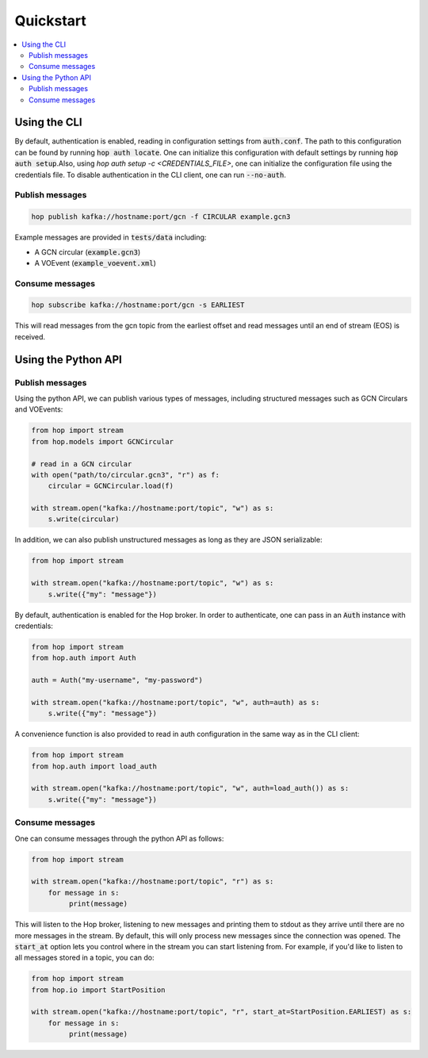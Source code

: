 ==========
Quickstart
==========

.. contents::
   :local:


Using the CLI
-------------

By default, authentication is enabled, reading in configuration settings
from :code:`auth.conf`. The path to this configuration can be found by running
:code:`hop auth locate`. One can initialize this configuration with default
settings by running :code:`hop auth setup`.Also, using `hop auth setup -c <CREDENTIALS_FILE>`, 
one can initialize the configuration file using the credentials file.
To disable authentication in the CLI
client, one can run :code:`--no-auth`.

Publish messages
^^^^^^^^^^^^^^^^^

.. code:: bash

    hop publish kafka://hostname:port/gcn -f CIRCULAR example.gcn3

Example messages are provided in :code:`tests/data` including:

* A GCN circular (:code:`example.gcn3`)
* A VOEvent (:code:`example_voevent.xml`)

Consume messages
^^^^^^^^^^^^^^^^^

.. code:: bash

    hop subscribe kafka://hostname:port/gcn -s EARLIEST

This will read messages from the gcn topic from the earliest offset
and read messages until an end of stream (EOS) is received.

Using the Python API
----------------------

Publish messages
^^^^^^^^^^^^^^^^^

Using the python API, we can publish various types of messages, including
structured messages such as GCN Circulars and VOEvents:

.. code:: python

    from hop import stream
    from hop.models import GCNCircular

    # read in a GCN circular
    with open("path/to/circular.gcn3", "r") as f:
        circular = GCNCircular.load(f)

    with stream.open("kafka://hostname:port/topic", "w") as s:
        s.write(circular)

In addition, we can also publish unstructured messages as long as they are
JSON serializable:

.. code:: python

    from hop import stream

    with stream.open("kafka://hostname:port/topic", "w") as s:
        s.write({"my": "message"})

By default, authentication is enabled for the Hop broker. In order to authenticate, one
can pass in an :code:`Auth` instance with credentials:

.. code:: python

    from hop import stream
    from hop.auth import Auth

    auth = Auth("my-username", "my-password")

    with stream.open("kafka://hostname:port/topic", "w", auth=auth) as s:
        s.write({"my": "message"})

A convenience function is also provided to read in auth configuration in the same way
as in the CLI client:

.. code:: python

    from hop import stream
    from hop.auth import load_auth

    with stream.open("kafka://hostname:port/topic", "w", auth=load_auth()) as s:
        s.write({"my": "message"})

Consume messages
^^^^^^^^^^^^^^^^^

One can consume messages through the python API as follows:

.. code:: python

    from hop import stream

    with stream.open("kafka://hostname:port/topic", "r") as s:
        for message in s:
             print(message)

This will listen to the Hop broker, listening to new messages and printing them to
stdout as they arrive until there are no more messages in the stream.
By default, this will only process new messages since the connection was opened.
The :code:`start_at` option lets you control where in the stream you can start listening
from. For example, if you'd like to listen to all messages stored in a topic, you can do:

.. code:: python

    from hop import stream
    from hop.io import StartPosition

    with stream.open("kafka://hostname:port/topic", "r", start_at=StartPosition.EARLIEST) as s:
        for message in s:
             print(message)

